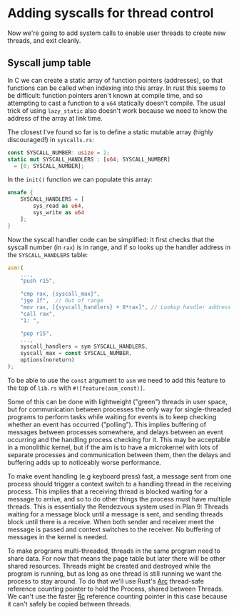* Adding syscalls for thread control

Now we're going to add system calls to enable user threads to create
new threads, and exit cleanly.

** Syscall jump table

In C we can create a static array of function pointers (addresses), so
that functions can be called when indexing into this array. In rust
this seems to be difficult: function pointers aren't known at compile
time, and so attempting to cast a function to a =u64= statically
doesn't compile. The usual trick of using =lazy_static= also doesn't
work because we need to know the address of the array at link time.

The closest I've found so far is to define a static mutable array
(highly discouraged!) in =syscalls.rs=:
#+begin_src rust
  const SYSCALL_NUMBER: usize = 2;
  static mut SYSCALL_HANDLERS : [u64; SYSCALL_NUMBER]
    = [0; SYSCALL_NUMBER];
#+end_src

In the =init()= function we can populate this array:
#+begin_src rust
  unsafe {
      SYSCALL_HANDLERS = [
          sys_read as u64,
          sys_write as u64
      ];
  }
#+end_src

Now the syscall handler code can be simplified: It first
checks that the syscall number (in =rax=) is in range, and if so
looks up the handler address in the =SYSCALL_HANDLERS= table:
#+begin_src rust
  asm!(
      ...,
      "push r15",

      "cmp rax, {syscall_max}",
      "jge 1f",  // Out of range
      "mov rax, [{syscall_handlers} + 8*rax]", // Lookup handler address
      "call rax",
      "1: ",

      "pop r15",
      ...,
      syscall_handlers = sym SYSCALL_HANDLERS,
      syscall_max = const SYSCALL_NUMBER,
      options(noreturn) 
  );
#+end_src
To be able to use the =const= argument to =asm= we need to add
this feature to the top of =lib.rs= with =#![feature(asm_const)]=.




Some of this can be done with lightweight ("green") threads
in user space, but for communication between processes the only way
for single-threaded programs to perform tasks while waiting for events
is to keep checking whether an event has occurred ("polling"). This
implies buffering of messages between processes somewhere, and delays
between an event occurring and the handling process checking for it.
This may be acceptable in a monolithic kernel, but if the aim is to
have a microkernel with lots of separate processes and communication
between them, then the delays and buffering adds up to noticeably
worse performance.

To make event handling (e.g keyboard press) fast, a message sent from
one process should trigger a context switch to a handling thread in
the receiving process. This implies that a receiving thread is blocked
waiting for a message to arrive, and so to do other things the process
must have multiple threads. This is essentially the Rendezvous system
used in Plan 9: Threads waiting for a message block until a message is
sent, and sending threads block until there is a receive. When both
sender and receiver meet the message is passed and context switches to
the receiver. No buffering of messages in the kernel is needed.

To make programs multi-threaded, threads in the same program need to
share data. For now that means the page table but later there will be
other shared resources. Threads might be created and destroyed while
the program is running, but as long as one thread is still running we
want the process to stay around. To do that we'll use Rust's [[https://doc.rust-lang.org/beta/alloc/sync/struct.Arc.html][Arc]]
thread-safe reference counting pointer to hold the Process, shared
between Threads.  We can't use the faster [[https://doc.rust-lang.org/alloc/rc/struct.Rc.html][Rc]] reference counting
pointer in this case because it can't safely be copied between
threads.
